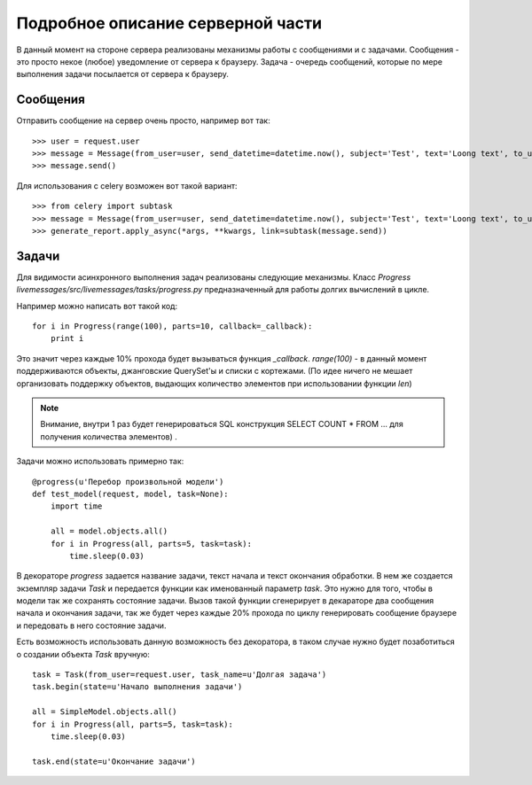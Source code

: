 **********************************
Подробное описание серверной части
**********************************

В данный момент на стороне сервера реализованы механизмы работы с сообщениями и с задачами.
Сообщения - это просто некое (любое) уведомление от сервера к браузеру. Задача - очередь
сообщений, которые по мере выполнения задачи посылается от сервера к браузеру.


Сообщения
=========

Отправить сообщение на сервер очень просто, например вот так::

    >>> user = request.user
    >>> message = Message(from_user=user, send_datetime=datetime.now(), subject='Test', text='Loong text', to_users=user)
    >>> message.send()

Для использования с celery возможен вот такой вариант::

    >>> from celery import subtask
    >>> message = Message(from_user=user, send_datetime=datetime.now(), subject='Test', text='Loong text', to_users=user)
    >>> generate_report.apply_async(*args, **kwargs, link=subtask(message.send))

Задачи
======

Для видимости асинхронного выполнения задач реализованы следующие механизмы. Класс *Progress*
*livemessages/src/livemessages/tasks/progress.py* предназначенный для работы долгих вычислений в цикле.

Например можно написать вот такой код::

    for i in Progress(range(100), parts=10, callback=_callback):
        print i

Это значит через каждые 10% прохода будет вызываться функция *_callback*. *range(100)* - в данный момент поддерживаются объекты,
джанговские QuerySet'ы и списки с кортежами. (По идее ничего не мешает организовать поддержку объектов, выдающих количество элементов при использовании функции *len*)

.. note::
    Внимание, внутри 1 раз будет генерироваться SQL конструкция SELECT COUNT * FROM ... для получения количества элементов) .

Задачи можно использовать примерно так::

    @progress(u'Перебор произвольной модели')
    def test_model(request, model, task=None):
        import time

        all = model.objects.all()
        for i in Progress(all, parts=5, task=task):
            time.sleep(0.03)

В декораторе *progress* задается название задачи, текст начала и текст окончания обработки. В нем же
создается экземпляр задачи *Task* и передается функции как именованный параметр *task*. Это нужно для того, чтобы
в модели так же сохранять состояние задачи. Вызов такой функции сгенерирует в декараторе два сообщения начала и
окончания задачи, так же будет через каждые 20% прохода по циклу генерировать сообщение браузере
и передовать в него состояние задачи.


Есть возможность использовать данную возможность без декоратора, в таком случае нужно будет позаботиться
о создании объекта *Task* вручную::

    task = Task(from_user=request.user, task_name=u'Долгая задача')
    task.begin(state=u'Начало выполнения задачи')

    all = SimpleModel.objects.all()
    for i in Progress(all, parts=5, task=task):
        time.sleep(0.03)

    task.end(state=u'Окончание задачи')